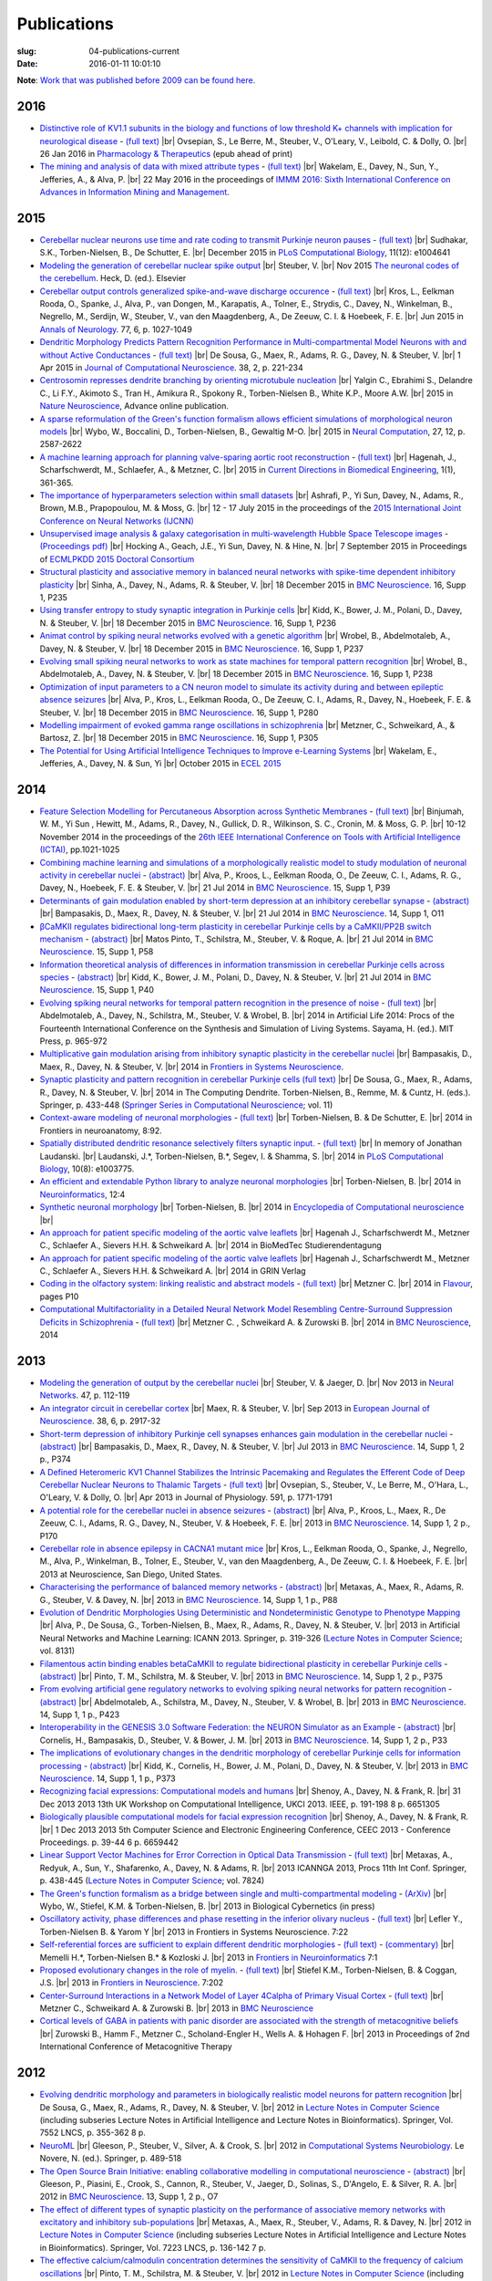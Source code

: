 Publications
############
:slug: 04-publications-current
:date: 2016-01-11 10:01:10

**Note**: `Work that was published before 2009 can be found here. <{filename}/pages/04-publications-old.rst>`_

.. Defining the most frequent journals so we can link to their homepages. Please see the other entries and add yours accordingly (this is a comment)

.. _BMC Neuroscience: http://www.biomedcentral.com/bmcneurosci
.. _Journal of Computational Neuroscience: http://www.springer.com/biomed/neuroscience/journal/10827
.. _Frontiers in Systems Neuroscience: http://journal.frontiersin.org/journal/systems-neuroscience
.. _Frontiers in Computational Neuroscience: http://journal.frontiersin.org/journal/computational-neuroscience
.. _Frontiers in Neuroscience: http://journal.frontiersin.org/journal/neuroscience
.. _Frontiers in Neuroinformatics: http://journal.frontiersin.org/journal/neuroinformatics
.. _European Journal of Neuroscience: http://onlinelibrary.wiley.com/journal/10.1111/(ISSN)1460-9568
.. _Neural Networks: http://www.journals.elsevier.com/neural-networks/
.. _Lecture Notes in Computer Science: http://www.springer.com/computer/lncs?SGWID=0-164-0-0-0
.. _Computational Systems Neurobiology: http://www.springer.com/us/book/9789400738577
.. _Neuroscience: http://www.sciencedirect.com/science/journal/03064522
.. _Nature: http://www.nature.com/nature/index.html
.. _Springer Series in Computational Neuroscience: http://www.springer.com/series/8164
.. _Neuron: http://www.cell.com/neuron/home
.. _Neurocomputing: http://www.journals.elsevier.com/neurocomputing/
.. _Nature Neuroscience: http://www.nature.com/neuro/index.html
.. _PLoS Computational Biology: http://journals.plos.org/ploscompbiol/
.. _Neuroinformatics: http://www.springer.com/biomed/neuroscience/journal/12021
.. _Flavour: http://www.flavourjournal.com/
.. _Pharmacology & Therapeutics: http://www.sciencedirect.com/science/journal/01637258
.. _Annals of Neurology: http://onlinelibrary.wiley.com/journal/10.1002/(ISSN)1531-8249
.. _Neural Computation: http://www.mitpressjournals.org/loi/neco
.. _Current Directions in Biomedical Engineering: http://www.degruyter.com/view/j/cdbme

2016
----

- `Distinctive role of KV1.1 subunits in the biology and functions of low threshold K+ channels with implication for neurological disease <http://www.sciencedirect.com/science/article/pii/S0163725816000061>`__ - `(full text) <http://www.sciencedirect.com/science/article/pii/S0163725816000061/pdfft?md5=70b95e8cc4a70ab3647c25c8b7afeff5&pid=1-s2.0-S0163725816000061-main.pdf>`__ |br|
  Ovsepian, S., Le Berre, M., Steuber, V., O'Leary, V., Leibold, C. & Dolly, O. |br|
  26 Jan 2016 in `Pharmacology & Therapeutics`_ (epub ahead of print)

- `The mining and analysis of data with mixed attribute types <http://researchprofiles.herts.ac.uk/portal/en/publications/the-mining-and-analysis-of-data-with-mixed-attribute-types(214f25e6-568f-4819-b66f-635365b9b288).html>`__ - `(full text) <http://researchprofiles.herts.ac.uk/portal/files/10265122/The_Mining_and_Analysis_of_Data_with_Mixed_Attribute_Types.pdf>`__ |br|
  Wakelam, E., Davey, N., Sun, Y., Jefferies, A., & Alva, P. |br|
  22 May 2016 in the proceedings of `IMMM 2016: Sixth International Conference on Advances in Information Mining and Management <http://www.iaria.org/conferences2016/IMMM16.html>`__.

2015
-----

- `Cerebellar nuclear neurons use time and rate coding to transmit Purkinje neuron pauses <http://journals.plos.org/ploscompbiol/article?id=10.1371/journal.pcbi.1004641>`__ - `(full text) <http://journals.plos.org/ploscompbiol/article/asset?id=10.1371%2Fjournal.pcbi.1004641.PDF>`__ |br|
  Sudhakar, S.K., Torben-Nielsen, B., De Schutter, E. |br|
  December 2015 in `PLoS Computational Biology`_, 11(12): e1004641

- `Modeling the generation of cerebellar nuclear spike output <#>`__  |br|
  Steuber, V. |br|
  Nov 2015 `The neuronal codes of the cerebellum <http://store.elsevier.com/The-Neuronal-Codes-of-the-Cerebellum/isbn-9780128013861/>`__. Heck, D. (ed.). Elsevier

- `Cerebellar output controls generalized spike-and-wave discharge occurence <http://dx.doi.org/10.1002/ana.24399>`__ - `(full text) <http://vuh-la-risprt.herts.ac.uk/portal/services/downloadRegister/8614713/907076.pdf>`__ |br|
  Kros, L., Eelkman Rooda, O., Spanke, J., Alva, P., van Dongen, M., Karapatis, A., Tolner, E., Strydis, C., Davey, N., Winkelman, B., Negrello, M., Serdijn, W., Steuber, V., van den Maagdenberg, A., De Zeeuw, C. I. & Hoebeek, F. E. |br|
  Jun 2015 in `Annals of Neurology`_. 77, 6, p. 1027-1049

- `Dendritic Morphology Predicts Pattern Recognition Performance in Multi-compartmental Model Neurons with and without Active Conductances <http://dx.doi.org/10.1007/s10827-014-0537-1>`__ - `(full text) <http://vuh-la-risprt.herts.ac.uk/portal/services/downloadRegister/7739515/DeSousaJCNS2014.pdf>`__ |br|
  De Sousa, G., Maex, R., Adams, R. G., Davey, N. & Steuber, V. |br|
  1 Apr 2015 in `Journal of Computational Neuroscience`_. 38, 2, p. 221-234

- `Centrosomin represses dendrite branching by orienting microtubule nucleation <http://www.nature.com/neuro/journal/vaop/ncurrent/full/nn.4099.html>`__ |br|
  Yalgin C., Ebrahimi S., Delandre C., Li F.Y., Akimoto S., Tran H., Amikura R., Spokony R., Torben-Nielsen B., White K.P., Moore A.W. |br|
  2015 in `Nature Neuroscience`_, Advance online publication.

- `A sparse reformulation of the Green's function formalism allows efficient simulations of morphological neuron models <http://www.mitpressjournals.org/doi/10.1162/NECO_a_00788#.Vv0jbCZXZhE>`__ |br|
  Wybo, W., Boccalini, D., Torben-Nielsen, B., Gewaltig M-O. |br|
  2015 in `Neural Computation`_, 27, 12, p. 2587-2622

- `A machine learning approach for planning valve-sparing aortic root reconstruction <http://www.degruyter.com/view/j/cdbme.2015.1.issue-1/cdbme-2015-0089/cdbme-2015-0089.xml>`__ - `(full text) <http://www.degruyter.com/dg/viewarticle.fullcontentlink:pdfeventlink/$002fj$002fcdbme.2015.1.issue-1$002fcdbme-2015-0089$002fcdbme-2015-0089.pdf?t:ac=j$002fcdbme.2015.1.issue-1$002fcdbme-2015-0089$002fcdbme-2015-0089.xml>`__ |br|
  Hagenah, J., Scharfschwerdt, M., Schlaefer, A., & Metzner, C. |br|
  2015 in `Current Directions in Biomedical Engineering`_, 1(1), 361-365.

- `The importance of hyperparameters selection within small datasets <http://ieeexplore.ieee.org/xpl/articleDetails.jsp?reload=true&arnumber=7280645>`__ |br|
  Ashrafi, P., Yi Sun, Davey, N., Adams, R., Brown, M.B., Prapopoulou, M. & Moss, G. |br|
  12 - 17 July 2015 in the proceedings of the `2015 International Joint Conference on Neural Networks (IJCNN) <http://www.ijcnn.org/2015>`__

- `Unsupervised image analysis & galaxy categorisation in multi-wavelength Hubble Space Telescope images <#>`__ - `(Proceedings pdf) <https://aaltodoc.aalto.fi/handle/123456789/18224>`__ |br|
  Hocking A., Geach, J.E., Yi Sun, Davey, N. & Hine, N. |br|
  7 September 2015 in Proceedings of `ECMLPKDD 2015 Doctoral Consortium <http://research.ics.aalto.fi/events/ecml-pkdd-2015-doctoral-consortium/>`__

- `Structural plasticity and associative memory in balanced neural networks with spike-time dependent inhibitory plasticity <http://www.biomedcentral.com/1471-2202/16/S1/P235>`__ |br|
  Sinha, A., Davey, N., Adams, R. & Steuber, V. |br|
  18 December 2015 in `BMC Neuroscience`_. 16, Supp 1, P235

- `Using transfer entropy to study synaptic integration in Purkinje cells <http://bmcneurosci.biomedcentral.com/articles/10.1186/1471-2202-16-S1-P236>`__ |br|
  Kidd, K., Bower, J. M., Polani, D., Davey, N. & Steuber, V. |br|
  18 December 2015 in `BMC Neuroscience`_. 16, Supp 1, P236

- `Animat control by spiking neural networks evolved with a genetic algorithm <http://bmcneurosci.biomedcentral.com/articles/10.1186/1471-2202-16-S1-P237>`__ |br|
  Wrobel, B., Abdelmotaleb, A., Davey, N. & Steuber, V.  |br|
  18 December 2015 in `BMC Neuroscience`_. 16, Supp 1, P237

- `Evolving small spiking neural networks to work as state machines for temporal pattern recognition <http://bmcneurosci.biomedcentral.com/articles/10.1186/1471-2202-16-S1-P238>`__ |br|
  Wrobel, B., Abdelmotaleb, A., Davey, N. & Steuber, V.  |br|
  18 December 2015 in `BMC Neuroscience`_. 16, Supp 1, P238

- `Optimization of input parameters to a CN neuron model to simulate its activity during and between epileptic absence seizures <http://bmcneurosci.biomedcentral.com/articles/10.1186/1471-2202-16-S1-P280>`__ |br|
  Alva, P., Kros, L., Eelkman Rooda, O., De Zeeuw, C. I., Adams, R., Davey, N., Hoebeek, F. E. & Steuber, V. |br|
  18 December 2015 in `BMC Neuroscience`_. 16, Supp 1, P280

- `Modelling impairment of evoked gamma range oscillations in schizophrenia <http://www.biomedcentral.com/1471-2202/16/S1/P305>`__ |br|
  Metzner, C., Schweikard, A., & Bartosz, Z. |br|
  18 December 2015 in `BMC Neuroscience`_. 16, Supp 1, P305

- `The Potential for Using Artificial Intelligence Techniques to Improve e-Learning Systems <http://uhra.herts.ac.uk/handle/2299/16546>`__ |br|
  Wakelam, E., Jefferies, A., Davey, N. & Sun, Yi  |br|
  October 2015 in `ECEL 2015 <http://www.academic-conferences.org/conferences/ecel/ecel-future-and-past/>`__

2014
----

- `Feature Selection Modelling for Percutaneous Absorption across Synthetic Membranes <http://dx.doi.org/10.1109/ICTAI.2014.155>`__ - `(full text) <http://ieeexplore.ieee.org/stamp/stamp.jsp?tp=&arnumber=6984591>`__ |br|
  Binjumah, W. M., Yi Sun , Hewitt, M., Adams, R., Davey, N., Gullick, D. R., Wilkinson, S. C., Cronin, M. & Moss, G. P. |br|
  10-12 November 2014 in the proceedings of the `26th IEEE International Conference on Tools with Artificial Intelligence (ICTAI) <http://ictai2014.cs.ucy.ac.cy/>`__, pp.1021-1025

- `Combining machine learning and simulations of a morphologically realistic model to study modulation of neuronal activity in cerebellar nuclei <http://dx.doi.org/10.1186/1471-2202-15-S1-P39>`__ - `(abstract) <http://vuh-la-risprt.herts.ac.uk/portal/services/downloadRegister/7718875/P39.pdf>`__ |br|
  Alva, P., Kroos, L., Eelkman Rooda, O., De Zeeuw, C. I., Adams, R. G., Davey, N., Hoebeek, F. E. & Steuber, V. |br|
  21 Jul 2014 in `BMC Neuroscience`_. 15, Supp 1, P39

- `Determinants of gain modulation enabled by short-term depression at an inhibitory cerebellar synapse <http://dx.doi.org/10.1186/1471-2202-15-S1-O11>`__ - `(abstract) <http://vuh-la-risprt.herts.ac.uk/portal/services/downloadRegister/7718843/O11.pdf>`__ |br|
  Bampasakis, D., Maex, R., Davey, N. & Steuber, V. |br|
  21 Jul 2014 in `BMC Neuroscience`_. 14, Supp 1, O11

- `βCaMKII regulates bidirectional long-term plasticity in cerebellar Purkinje cells by a CaMKII/PP2B switch mechanism <http://dx.doi.org/10.1186/1471-2202-15-S1-P58>`__ - `(abstract) <http://vuh-la-risprt.herts.ac.uk/portal/services/downloadRegister/7706509/steuber_p58.pdf>`__ |br|
  Matos Pinto, T., Schilstra, M., Steuber, V. & Roque, A. |br|
  21 Jul 2014 in `BMC Neuroscience`_. 15, Supp 1, P58

- `Information theoretical analysis of differences in information transmission in cerebellar Purkinje cells across species <http://dx.doi.org/10.1186/1471-2202-15-S1-P40>`__ - `(abstract) <http://vuh-la-risprt.herts.ac.uk/portal/services/downloadRegister/7718822/P40.pdf>`__ |br|
  Kidd, K., Bower, J. M., Polani, D., Davey, N. & Steuber, V.  |br|
  21 Jul 2014 in `BMC Neuroscience`_. 15, Supp 1, P40

- `Evolving spiking neural networks for temporal pattern recognition in the presence of noise <http://dx.doi.org/10.1186/1471-2202-15-S1-P40>`__ - `(full text) <http://vuh-la-risprt.herts.ac.uk/portal/services/downloadRegister/7545295/906898.pdf>`__ |br|
  Abdelmotaleb, A., Davey, N., Schilstra, M., Steuber, V. & Wrobel, B.  |br|
  2014 in Artificial Life 2014: Procs of the Fourteenth International Conference on the Synthesis and Simulation of Living Systems. Sayama, H. (ed.). MIT Press, p. 965-972

- `Multiplicative gain modulation arising from inhibitory synaptic plasticity in the cerebellar nuclei <http://dx.doi.org/10.3389/conf.fnsys.2014.05.00013>`__  |br|
  Bampasakis, D., Maex, R., Davey, N. & Steuber, V. |br|
  2014 in `Frontiers in Systems Neuroscience`_.

- `Synaptic plasticity and pattern recognition in cerebellar Purkinje cells (full text) <http://dx.doi.org/10.1007/978-1-4614-8094-5_26>`__ |br|
  De Sousa, G., Maex, R., Adams, R., Davey, N. & Steuber, V. |br|
  2014 in The Computing Dendrite. Torben-Nielsen, B., Remme, M. & Cuntz, H. (eds.). Springer, p. 433-448 (`Springer Series in Computational Neuroscience`_; vol. 11)

- `Context-aware modeling of neuronal morphologies <http://dx.doi.org/10.3389/fnana.2014.00092>`__ - `(full text) <http://journal.frontiersin.org/Journal/10.3389/fnana.2014.00092/full>`__ |br|
  Torben-Nielsen, B. & De Schutter, E. |br|
  2014 in Frontiers in neuroanatomy, 8:92. 

- `Spatially distributed dendritic resonance selectively filters synaptic input. <http://dx.doi.org/10.1371/journal.pcbi.1003775>`__  - `(full text) <http://journals.plos.org/ploscompbiol/article?id=10.1371/journal.pcbi.1003775>`__ |br| 
  In memory of Jonathan Laudanski. |br|
  Laudanski, J.*, Torben-Nielsen, B.*, Segev, I. & Shamma, S. |br|
  2014 in `PLoS Computational Biology`_, 10(8): e1003775. 

- `An efficient and extendable Python library to analyze neuronal morphologies <http://dx.doi.org/10.1007/s12021-014-9232-7>`__ |br|
  Torben-Nielsen, B. |br|
  2014 in Neuroinformatics_, 12:4

- `Synthetic neuronal morphology <http://link.springer.com/referenceworkentry/10.1007%2F978-1-4614-7320-6_238-2>`__ |br|
  Torben-Nielsen, B. |br|
  2014 in `Encyclopedia of Computational neuroscience <http://www.springerreference.com/docs/html/chapterdbid/348303.html>`__ |br|

- `An approach for patient specific modeling of the aortic valve leaflets <#>`__ |br|
  Hagenah J., Scharfschwerdt M., Metzner C., Schlaefer A., Sievers H.H. & Schweikard A. |br|
  2014 in BioMedTec Studierendentagung

- `An approach for patient specific modeling of the aortic valve leaflets <#>`__ |br|
  Hagenah J., Scharfschwerdt M., Metzner C., Schlaefer A., Sievers H.H. & Schweikard A. |br|
  2014 in GRIN Verlag

- `Coding in the olfactory system: linking realistic and abstract models <http://www.flavourjournal.com/content/3/S1/P10>`__ - `(full text) <http://www.biomedcentral.com/content/pdf/2044-7248-3-S1-P10.pdf>`__ |br|
  Metzner C. |br|
  2014 in Flavour_, pages P10

- `Computational Multifactoriality in a Detailed Neural Network Model Resembling Centre-Surround Suppression Deficits in Schizophrenia <http://www.biomedcentral.com/1471-2202/15/S1/P1/>`__ - `(full text) <http://www.biomedcentral.com/content/pdf/1471-2202-15-S1-P1.pdf>`__ |br|
  Metzner C. , Schweikard A. & Zurowski B. |br|
  2014 in `BMC Neuroscience`_, 2014

2013
----

- `Modeling the generation of output by the cerebellar nuclei <http://dx.doi.org/10.1016/j.neunet.2012.11.006>`__ |br|
  Steuber, V. & Jaeger, D. |br|
  Nov 2013 in `Neural Networks`_. 47, p. 112-119

- `An integrator circuit in cerebellar cortex <http://dx.doi.org/10.1111/ejn.12272>`__ |br|
  Maex, R. & Steuber, V. |br|
  Sep 2013 in `European Journal of Neuroscience`_. 38, 6, p. 2917-32

- `Short-term depression of inhibitory Purkinje cell synapses enhances gain modulation in the cerebellar nuclei <#>`__ - `(abstract) <http://vuh-la-risprt.herts.ac.uk/portal/services/downloadRegister/2834099/906758.pdf>`__ |br|
  Bampasakis, D., Maex, R., Davey, N. & Steuber, V. |br|
  Jul 2013 in `BMC Neuroscience`_. 14, Supp 1, 2 p., P374

- `A Defined Heteromeric KV1 Channel Stabilizes the Intrinsic Pacemaking and Regulates the Efferent Code of Deep Cerebellar Nuclear Neurons to Thalamic Targets <http://dx.doi.org/10.1113/jphysiol.2012.249706>`__ - `(full text) <http://vuh-la-risprt.herts.ac.uk/portal/services/downloadRegister/1604648/904854.pdf>`__ |br|
  Ovsepian, S., Steuber, V., Le Berre, M., O'Hara, L., O'Leary, V. & Dolly, O. |br|
  Apr 2013 in Journal of Physiology. 591, p. 1771-1791

- `A potential role for the cerebellar nuclei in absence seizures <http://dx.doi.org/10.1186/1471-2202-14-S1-P170>`__  - `(abstract) <http://vuh-la-risprt.herts.ac.uk/portal/services/downloadRegister/2836813/906606.pdf>`__ |br|
  Alva, P., Kroos, L., Maex, R., De Zeeuw, C. I., Adams, R. G., Davey, N., Steuber, V. & Hoebeek, F. E.  |br|
  2013 in `BMC Neuroscience`_. 14, Supp 1, 2 p., P170

- `Cerebellar role in absence epilepsy in CACNA1 mutant mice <#>`__  |br|
  Kros, L., Eelkman Rooda, O., Spanke, J., Negrello, M., Alva, P., Winkelman, B., Tolner, E., Steuber, V., van den Maagdenberg, A., De Zeeuw, C. I. & Hoebeek, F. E.  |br|
  2013 at Neuroscience, San Diego, United States.

- `Characterising the performance of balanced memory networks <http://dx.doi.org/10.1186/1471-2202-14-S1-P88>`__  - `(abstract) <http://vuh-la-risprt.herts.ac.uk/portal/services/downloadRegister/2836862/906605.pdf>`__ |br|
  Metaxas, A., Maex, R., Adams, R. G., Steuber, V. & Davey, N. |br|
  2013 in `BMC Neuroscience`_. 14, Supp 1, 1 p., P88

- `Evolution of Dendritic Morphologies Using Deterministic and Nondeterministic Genotype to Phenotype Mapping <http://dx.doi.org/10.1007/978-3-642-40728-4_40>`__ |br|
  Alva, P., De Sousa, G., Torben-Nielsen, B., Maex, R., Adams, R., Davey, N. & Steuber, V. |br|
  2013 in Artificial Neural Networks and Machine Learning: ICANN 2013. Springer, p. 319-326 (`Lecture Notes in Computer Science`_; vol. 8131)

- `Filamentous actin binding enables betaCaMKII to regulate bidirectional plasticity in cerebellar Purkinje cells <http://dx.doi.org/10.1186/1471-2202-14-S1-P375>`__  - `(abstract) <http://vuh-la-risprt.herts.ac.uk/portal/services/downloadRegister/2836899/906601.pdf>`__ |br|
  Pinto, T. M., Schilstra, M. & Steuber, V. |br|
  2013 in `BMC Neuroscience`_. 14, Supp 1, 2 p., P375

- `From evolving artificial gene regulatory networks to evolving spiking neural networks for pattern recognition <http://dx.doi.org/10.1186/1471-2202-14-S1-P423>`__  - `(abstract) <http://vuh-la-risprt.herts.ac.uk/portal/services/downloadRegister/2836929/906603.pdf>`__ |br|
  Abdelmotaleb, A., Schilstra, M., Davey, N., Steuber, V. & Wrobel, B. |br|
  2013 in `BMC Neuroscience`_. 14, Supp 1, 1 p., P423

- `Interoperability in the GENESIS 3.0 Software Federation: the NEURON Simulator as an Example <http://dx.doi.org/10.1186/1471-2202-14-S1-P33>`__  - `(abstract) <http://vuh-la-risprt.herts.ac.uk/portal/services/downloadRegister/2836964/906602.pdf>`__ |br|
  Cornelis, H., Bampasakis, D., Steuber, V. & Bower, J. M. |br|
  2013 in `BMC Neuroscience`_. 14, Supp 1, 2 p., P33

- `The implications of evolutionary changes in the dendritic morphology of cerebellar Purkinje cells for information processing <http://dx.doi.org/10.1186/1471-2202-14-S1-P373>`__  - `(abstract) <http://vuh-la-risprt.herts.ac.uk/portal/services/downloadRegister/2836992/906604.pdf>`__ |br|
  Kidd, K., Cornelis, H., Bower, J. M., Polani, D., Davey, N. & Steuber, V. |br|
  2013 in `BMC Neuroscience`_. 14, Supp 1, 1 p., P373

- `Recognizing facial expressions: Computational models and humans <http://dx.doi.org/10.1109/UKCI.2013.6651305>`__  |br|
  Shenoy, A., Davey, N. & Frank, R. |br|
  31 Dec 2013 2013 13th UK Workshop on Computational Intelligence, UKCI 2013. IEEE, p. 191-198 8 p. 6651305

- `Biologically plausible computational models for facial expression recognition <http://dx.doi.org/10.1109/CEEC.2013.6659442>`__  |br|
  Shenoy, A., Davey, N. & Frank, R. |br|
  1 Dec 2013 2013 5th Computer Science and Electronic Engineering Conference, CEEC 2013 - Conference Proceedings. p. 39-44 6 p. 6659442

- `Linear Support Vector Machines for Error Correction in Optical Data Transmission <http://dx.doi.org/10.1007/978-3-642-37213-1_45>`__ - `(full text) <http://vuh-la-risprt.herts.ac.uk/portal/services/downloadRegister/2051738/Ray_Frank_4.pdf>`__ |br|
  Metaxas, A., Redyuk, A., Sun, Y., Shafarenko, A., Davey, N. & Adams, R. |br|
  2013 ICANNGA 2013, Procs 11th Int Conf. Springer, p. 438-445 (`Lecture Notes in Computer Science`_; vol. 7824)

- `The Green's function formalism as a bridge between single and multi-compartmental modeling <#>`__ - `(ArXiv) <http://arxiv.org/abs/1309.2382>`__ |br| 
  Wybo, W., Stiefel, K.M. & Torben-Nielsen, B. |br|
  2013 in Biological Cybernetics (in press)

- `Oscillatory activity, phase differences and phase resetting in the inferior olivary nucleus <#>`__ - `(full text) <http://journal.frontiersin.org/article/10.3389/fnins.2013.00202/full>`__ |br|
  Lefler Y., Torben-Nielsen B. & Yarom Y |br|
  2013 in Frontiers in Systems Neuroscience. 7:22

- `Self-referential forces are sufficient to explain different dendritic morphologies <#>`__ - `(full text) <http://www.frontiersin.org/Neuroinformatics/10.3389/fninf.2013.00001/abstract>`__ - `(commentary) <http://www.frontiersin.org/Journal/10.3389/fninf.2013.00017/full>`__ |br| 
  Memelli H.*, Torben-Nielsen B.* & Kozloski J. |br|
  2013 in `Frontiers in Neuroinformatics`_ 7:1

- `Proposed evolutionary changes in the role of myelin. <http://dx.doi.org/10.3389/fnins.2013.00202>`__ - `(full text) <http://journal.frontiersin.org/article/10.3389/fnins.2013.00202/full>`__ |br| 
  Stiefel K.M., Torben-Nielsen, B. & Coggan, J.S. |br|
  2013 in `Frontiers in Neuroscience`_. 7:202

- `Center-Surround Interactions in a Network Model of Layer 4Calpha of Primary Visual Cortex <http://www.biomedcentral.com/1471-2202/14/S1/P435/>`__ - `(full text) <http://www.biomedcentral.com/content/pdf/1471-2202-14-S1-P435.pdf>`__ |br|
  Metzner C., Schweikard A. & Zurowski B. |br|
  2013 in `BMC Neuroscience`_

- `Cortical levels of GABA in patients with panic disorder are associated with the strength of metacognitive beliefs <https://www.researchgate.net/publication/267546334_Cortical_Levels_of_GABA_in_Patients_with_Panic_Disorder_are_associated_with_the_Strength_of_Metacognitive_Beliefs>`__ |br|
  Zurowski B., Hamm F., Metzner C., Scholand-Engler H., Wells A. & Hohagen F. |br|
  2013 in Proceedings of 2nd International Conference of Metacognitive Therapy

2012
----

- `Evolving dendritic morphology and parameters in biologically realistic model neurons for pattern recognition <http://dx.doi.org/10.1007/978-3-642-33269-2_45>`__ |br|
  De Sousa, G., Maex, R., Adams, R., Davey, N. & Steuber, V. |br|
  2012 in `Lecture Notes in Computer Science`_ (including subseries Lecture Notes in Artificial Intelligence and Lecture Notes in Bioinformatics). Springer, Vol. 7552 LNCS, p. 355-362 8 p.

- `NeuroML <#>`__  |br|
  Gleeson, P., Steuber, V., Silver, A. & Crook, S. |br|
  2012 in `Computational Systems Neurobiology`_. Le Novere, N. (ed.). Springer, p. 489-518

- `The Open Source Brain Initiative: enabling collaborative modelling in computational neuroscience <http://dx.doi.org/10.1186/1471-2202-13-S1-O7>`__ - `(abstract) <http://vuh-la-risprt.herts.ac.uk/portal/services/downloadRegister/2837109/906609.pdf>`__ |br|
  Gleeson, P., Piasini, E., Crook, S., Cannon, R., Steuber, V., Jaeger, D., Solinas, S., D'Angelo, E. & Silver, R. A. |br|
  2012 in `BMC Neuroscience`_. 13, Supp 1, 2 p., O7

- `The effect of different types of synaptic plasticity on the performance of associative memory networks with excitatory and inhibitory sub-populations <http://dx.doi.org/10.1007/978-3-642-28792-3_18>`__ |br|
  Metaxas, A., Maex, R., Steuber, V., Adams, R. & Davey, N. |br|
  2012 in `Lecture Notes in Computer Science`_ (including subseries Lecture Notes in Artificial Intelligence and Lecture Notes in Bioinformatics). Springer, Vol. 7223 LNCS, p. 136-142 7 p.

- `The effective calcium/calmodulin concentration determines the sensitivity of CaMKII to the frequency of calcium oscillations <http://dx.doi.org/10.1007/978-3-642-28792-3_17>`__ |br|
  Pinto, T. M., Schilstra, M. & Steuber, V. |br|
  2012 in `Lecture Notes in Computer Science`_ (including subseries Lecture Notes in Artificial Intelligence and Lecture Notes in Bioinformatics). Vol. 7223 LNCS, p. 131-135 5 p.

- `The generation of phase differences and frequency changes in a network model of Inferior Olive subthreshold oscillations <#>`__ - `(full text) <http://www.ploscompbiol.org/article/info%3Adoi%2F10.1371%2Fjournal.pcbi.1002580>`__ |br|
  Torben-Nielsen B., Segev I., Yarom, Y. |br|
  2012 in `PLoS Computational Biology`_, 8(7): e1002580.

- `Spike-timing Dependent Plasticity Facilitates Excitatory/Inhibitory Disbalances in Early Phases of Tinnitus Manifestation <http://www.biomedcentral.com/1471-2202/13/S1/P1/>`__ - `(full text) <http://www.biomedcentral.com/content/pdf/1471-2202-13-S1-P1.pdf>`__ |br|
  Metzner C., Guth F., Schweikard A. & Zurowski B. |br|
  2014 in `BMC Neuroscience`_

2011
----

- `Clustering predicts memory performance in networks of spiking and non-spiking neurons <http://dx.doi.org/10.3389/fncom.2011.00014>`__ - `(full text) <http://vuh-la-risprt.herts.ac.uk/portal/services/downloadRegister/1416215/905361.pdf>`__ |br|
  Chen, W., Maex, R., Adams, R. G., Steuber, V., Calcraft, L. & Davey, N. |br|
  2011 in `Frontiers in Computational Neuroscience`_. 5, 14

- `Determinants of synaptic integration and heterogeneity in rebound firing explored with data-driven models of deep cerebellar nucleus cells <http://dx.doi.org/10.1007/s10827-010-0282-z>`__ - `(full text) <http://vuh-la-risprt.herts.ac.uk/portal/services/downloadRegister/1479719/904411.pdf>`__ |br|
  Steuber, V., Schultheiss, N. W., Silver, R. A., De Schutter, E. & Jaeger, D. |br|
  2011 in `Journal of Computational Neuroscience`_. 30, 3, p. 633-658

- `Non-specific LTD at parallel fibre - Purkinje cell synapses in cerebellar cortex provides robustness against local spatial noise during pattern recognition <http://dx.doi.org/10.1186/1471-2202-12-S1-P314>`__ - `(abstract) <http://vuh-la-risprt.herts.ac.uk/portal/services/downloadRegister/2837861/906761.pdf>`__ |br|
  Safaryan, K., Maex, R., Adams, R. G., Davey, N. & Steuber, V. |br|
  2011 in `BMC Neuroscience`_. 12, Supp 1, 1 p., P314

- `STD-dependent and independent encoding of input irregularity as spike rate in a computational model of a cerebellar nucleus neuron <http://dx.doi.org/10.1007/s12311-011-0295-9>`__ - `(full text) <http://vuh-la-risprt.herts.ac.uk/portal/services/downloadRegister/1479875/LuthmanCerebellum2011.pdf>`__ |br|
  Luthman, J., Hoebeek, F. E., Maex, R., Davey, N., Adams, R., De Zeeuw, C. I. & Steuber, V. |br|
  2011 in Cerebellum. 10, 4, p. 667-682

- `The Beneficial Effects of Non-specific Synaptic Plasticity for Pattern Recognition in Auto-associative Memory <http://dx.doi.org/10.1186/1471-2202-12-S1-P316>`__ - `(abstract) <http://vuh-la-risprt.herts.ac.uk/portal/services/downloadRegister/2837163/906611.pdf>`__ |br|
  Calcraft, L., Maex, R., Davey, N. & Steuber, V. |br|
  2011 in `BMC Neuroscience`_. 12, Supp 1, 2 p., P316

- `The effect of dendritic morphology on pattern recognition in the presence of active conductances <http://dx.doi.org/10.1186/1471-2202-12-S1-P315>`__ - `(abstract) <http://vuh-la-risprt.herts.ac.uk/portal/services/downloadRegister/2837399/906759.pdf>`__ |br|
  De Sousa, G., Maex, R., Adams, R. G., Davey, N. & Steuber, V. |br|
  2011 in `BMC Neuroscience`_. 12, Supp 1, 2 p., P315

- `Early Signs of Tinnitus in a Simulation of the Mammalian Primary Auditory Cortex <http://www.biomedcentral.com/1471-2202/12/S1/P383>`__ - `(full text) <http://www.biomedcentral.com/content/pdf/1471-2202-12-S1-P383.pdf>`__ |br|
  Metzner C., Menzinger M., Schweikard A. & Zurowski B. |br|
  2014 in `BMC Neuroscience`_, pages P383

- `Neurochemical Mechanisms of Perceptual Deficits in Schizophrenic Patients ? A Spiking Neural Network Approach <http://www.cureus.com/posters/147-neurochemical-mechanisms-of-perceptual-deficits-in-schizophrenic-patients---a-spiking-neural-network-approach>`__ - `(full text) <http://assets.cureus.com/uploads/poster/file/147/cmetzner_perceptual_mechanisms.pdf>`__ |br|
  Metzner C., Schweikard A. & Zurowski B. |br|
  2011 in Front. Comput. Neurosci. Conference Abstract: BC11 : Computational Neuroscience & Neurotechnology Bernstein Conference & Neurex Annual Meeting

- `Towards Realistic Receptive Field Properties in a Biologically Inspired Spiking Network Model of the Mammalian Primary Visual Cortex <http://www.frontiersin.org/10.3389/conf.fncom.2011.53.00066/event_abstract>`__ |br|
  Metzner C., Schweikard A. & Zurowski B. |br|
  2011 in Front. Comput. Neurosci. Conference Abstract: BC11 : Computational Neuroscience & Neurotechnology Bernstein Conference & Neurex Annual Meeting


2010
----

- `Wide-field motion integration in fly VS cells: insights from an inverse approach <#>`__ - `(full text) <http://journals.plos.org/ploscompbiol/article?id=10.1371/journal.pcbi.1000932>`__ |br|
  Torben-Nielsen B., Stiefel K.M. |br|
  2010 in  `PLoS Computational Biology`_ 6(9): e1000932.

- `Computer Simulation Environments <#>`__  |br|
  Gleeson, P., Silver, A. & Steuber, V.  |br|
  2010 in Hippocampal Microcircuits: A Computational Modeler's Resource Book. Cutsuridis, V., Graham, B., Cobb, S. & Vida, I. (eds.). Springer, p. 593-606 (`Springer Series in Computational Neuroscience`_)

- `Evolution of bistable dynamics in spiking neural controllers for agents performing olfactory attraction and aversion <http://dx.doi.org/10.1186/1471-2202-11-S1-P92>`__ - `(abstract) <http://vuh-la-risprt.herts.ac.uk/portal/services/downloadRegister/2838036/906764.pdf>`__ |br|
  Oros, N., Steuber, V., Davey, N., Cañamero, L. & Adams, R. G. |br|
  2010 in `BMC Neuroscience`_. 11, Supp 1, 1 p., P92

- `Optimization of neuronal morphologies for pattern recognition <http://dx.doi.org/10.1186/1471-2202-11-S1-P80>`__ - `(abstract) <http://vuh-la-risprt.herts.ac.uk/portal/services/downloadRegister/2837977/906763.pdf>`__ |br|
  De Sousa, G., Maex, R., Adams, R. G., Davey, N. & Steuber, V. |br|
  2010 in `BMC Neuroscience`_. 11, Supp 1, 1 p., P80

- `The effect of non-specific LTD on pattern recognition in cerebellar Purkinje cells <http://dx.doi.org/10.1186/1471-2202-11-S1-P118>`__ - `(abstract) <http://vuh-la-risprt.herts.ac.uk/portal/services/downloadRegister/2837911/906762.pdf>`__ |br|
  Safaryan, K., Maex, R., Adams, R. G., Davey, N. & Steuber, V. |br|
  2010 in `BMC Neuroscience`_. 11, Supp 1, 1 p., P118

- `An inverse approach for elucidating dendritic function <http://dx.doi.org/10.3389/fncom.2010.00128>`__ - `(full text) <http://journal.frontiersin.org/article/10.3389/fncom.2010.00128/abstract>`__ |br|
  Torben-Nielsen B., Stiefel K.M. |br|
  2010 in  Frontiers Computational Neuroscience 4:128

- `A comparison of methods to determine neuronal phase-response curves <http://dx.doi.org/10.3389/fninf.2010.00006>`__ - `(full text) <http://journal.frontiersin.org/article/10.3389/fninf.2010.00006/abstract>`__ |br|
  Torben-Nielsen B., Marylka Uusisaari, Stiefel K.M. |br|
  2010 in `Frontiers in Neuroinformatics`_ 4:6

- `Context Integration in Visual Processing: A Computational Model of Center-Surround Suppression in the Visual System <http://www.biomedcentral.com/1471-2202/11/S1/P100>`__ - `(full text) <http://www.biomedcentral.com/content/pdf/1471-2202-11-S1-P100.pdf>`__ |br|
  Metzner C., Schweikard A. & Zurowski B. |br|
  2010 in `BMC Neuroscience`_, pages P100

2009
----

- `Connection Strategies in Associative Memory Models <http://dx.doi.org/10.1007/978-3-642-04921-7_5>`__ - `(full text) <http://vuh-la-risprt.herts.ac.uk/portal/services/downloadRegister/94384/903597.pdf>`__ |br|
  Chen, W., Maex, R., Adams, R. G., Calcraft, L., Steuber, V. & Davey, N. |br|
  2009 in `Lecture Notes in Computer Science`_. 5495, p. 42-51

- `Decoding of Purkinje cell pauses by deep cerebellar nucleus neurons <http://dx.doi.org/10.1186/1471-2202-10-S1-P105>`__ - `(abstract) <http://vuh-la-risprt.herts.ac.uk/portal/services/downloadRegister/1558108/904839.pdf>`__ |br|
  Luthman, J., Adams, R., Davey, N., Maex, R. & Steuber, V. |br|
  2009 in `BMC Neuroscience`_. Supp 1 ed. BioMed Central, Vol. 10, p. P105

- `Evolution of bilateral symmetry in agents controlled by spiking neural networks <http://dx.doi.org/10.1109/ALIFE.2009.4937702>`__ - `(full text) <http://vuh-la-risprt.herts.ac.uk/portal/services/downloadRegister/457405/903562.pdf>`__ |br|
  Oros, N., Steuber, V., Davey, N., Cañamero, L. & Adams, R. G. |br|
  2009 in Procs IEEE Symposium on Artificial Life: IEEE ALife '09. IEEE, p. 116-123

- `Patterns and pauses in Purkinje cell simple spike trains: experiments, modeling and theory <http://dx.doi.org/10.1016/j.neuroscience.2009.02.040>`__  |br|
  De Schutter, E. & Steuber, V. |br|
  2009 in Neuroscience_. 162, 3, p. 816-826

- `Synaptic depression enables neuronal gain control <http://dx.doi.org/10.1038/nature07604>`__ |br|
  Rothman, J. S., Cathala, L., Steuber, V. & Silver, R. A. |br|
  2009 in Nature_. 457, p. 1015-1018

- `The Effect of Different Forms of Synaptic Plasticity on Pattern Recognition in the Cerebellar Cortex <http://dx.doi.org/10.1007/978-3-642-04921-7_42>`__ - `(full text) <http://vuh-la-risprt.herts.ac.uk/portal/services/downloadRegister/94098/903599.pdf>`__ |br|
  de Sousa, G., Adams, R. G., Davey, N., Maex, R. & Steuber, V. |br|
  2009 in `Lecture Notes in Computer Science`_. 5495, p. 413-422

- `The first second: Models of short-term memory traces in the brain <http://dx.doi.org/10.1016/j.neunet.2009.07.022>`__ |br|
  Maex, R. & Steuber, V. |br|
  2009 in `Neural Networks`_. 22, 8, p. 1105-12

- `The role of lateral inhibition in the sensory processing in a simulated spiking neural controller for a robot <http://dx.doi.org/10.1109/ALIFE.2009.4937710>`__ - `(full text) <http://vuh-la-risprt.herts.ac.uk/portal/services/downloadRegister/100293/903561.pdf>`__ |br|
  Bowes, D., Adams, R. G., Cañamero, L., Steuber, V. & Davey, N. |br|
  2009 IEEE Symposium on Artificial Life, 2009, ALife '09. IEEE, p. 179-183

- `Systematic mapping between dendritic function and structure <http://www.tandfonline.com/doi/abs/10.1080/09548980902984833?journalCode=inet20>`__ - `(full text) <http://homepages.stca.herts.ac.uk/~bt15aat/torben_network2009.pdf>`__ |br|
  Torben-Nielsen B., Stiefel K.M. |br|
  2009 in Network: Computation in Neural Systems, 20(2): 69 - 105


.. |br| raw:: html

    <br />
